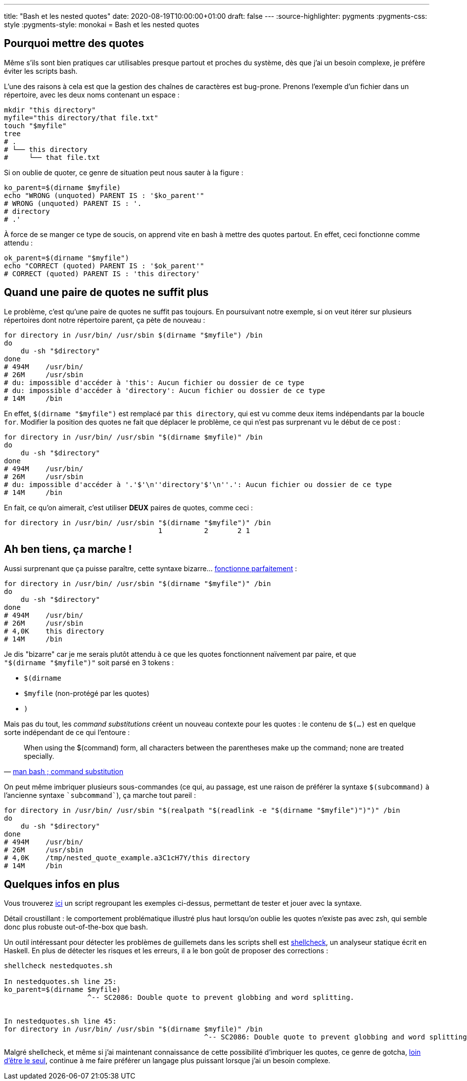 ---
title: "Bash et les nested quotes"
date: 2020-08-19T10:00:00+01:00
draft: false
---
:source-highlighter: pygments
:pygments-css: style
:pygments-style: monokai
= Bash et les nested quotes

== Pourquoi mettre des quotes

Même s'ils sont bien pratiques car utilisables presque partout et proches du système, dès que j'ai un besoin complexe, je préfère éviter les scripts bash.

L'une des raisons à cela est que la gestion des chaînes de caractères est bug-prone. Prenons l'exemple d'un fichier dans un répertoire, avec les deux noms contenant un espace :

[source, bash]
----
mkdir "this directory"
myfile="this directory/that file.txt"
touch "$myfile"
tree
# .
# └── this directory
#     └── that file.txt
----

Si on oublie de quoter, ce genre de situation peut nous sauter à la figure :

[source, bash]
----
ko_parent=$(dirname $myfile)
echo "WRONG (unquoted) PARENT IS : '$ko_parent'"
# WRONG (unquoted) PARENT IS : '.
# directory
# .'
----

À force de se manger ce type de soucis, on apprend vite en bash à mettre des quotes partout. En effet, ceci fonctionne comme attendu :

[source, bash]
----
ok_parent=$(dirname "$myfile")
echo "CORRECT (quoted) PARENT IS : '$ok_parent'"
# CORRECT (quoted) PARENT IS : 'this directory'
----

== Quand une paire de quotes ne suffit plus

Le problème, c'est qu'une paire de quotes ne suffit pas toujours. En poursuivant notre exemple, si on veut itérer sur plusieurs répertoires dont notre répertoire parent, ça pète de nouveau :

[source, bash]
----
for directory in /usr/bin/ /usr/sbin $(dirname "$myfile") /bin
do
    du -sh "$directory"
done
# 494M    /usr/bin/
# 26M     /usr/sbin
# du: impossible d'accéder à 'this': Aucun fichier ou dossier de ce type
# du: impossible d'accéder à 'directory': Aucun fichier ou dossier de ce type
# 14M     /bin
----

En effet, `$(dirname "$myfile")` est remplacé par `this directory`, qui est vu comme deux items indépendants par la boucle `for`. Modifier la position des quotes ne fait que déplacer le problème, ce qui n'est pas surprenant vu le début de ce post :

[source, bash]
----
for directory in /usr/bin/ /usr/sbin "$(dirname $myfile)" /bin
do
    du -sh "$directory"
done
# 494M    /usr/bin/
# 26M     /usr/sbin
# du: impossible d'accéder à '.'$'\n''directory'$'\n''.': Aucun fichier ou dossier de ce type
# 14M     /bin
----

En fait, ce qu'on aimerait, c'est utiliser *DEUX* paires de quotes, comme ceci :

[source, bash]
----
for directory in /usr/bin/ /usr/sbin "$(dirname "$myfile")" /bin
                                     1          2       2 1
----

== Ah ben tiens, ça marche !

Aussi surprenant que ça puisse paraître, cette syntaxe bizarre... https://unix.stackexchange.com/questions/118433/quoting-within-command-substitution-in-bash/118438#118438[fonctionne parfaitement] :

[source, bash]
----
for directory in /usr/bin/ /usr/sbin "$(dirname "$myfile")" /bin
do
    du -sh "$directory"
done
# 494M    /usr/bin/
# 26M     /usr/sbin
# 4,0K    this directory
# 14M     /bin
----

Je dis "bizarre" car je me serais plutôt attendu à ce que les quotes fonctionnent naïvement par paire, et que `"$(dirname "$myfile")"` soit parsé en 3 tokens :

* `$(dirname `
* `$myfile` (non-protégé par les quotes)
* `)`

Mais pas du tout, les _command substitutions_ créent un nouveau contexte pour les quotes : le contenu de `$(...)` est en quelque sorte indépendant de ce qui l'entoure :

[quote, 'https://manpages.debian.org/buster/bash/bash.1.en.html#Command_Substitution[man bash ; command substitution]']
____
When using the $(command) form, all characters between the parentheses make up the command; none are treated specially.
____

On peut même imbriquer plusieurs sous-commandes (ce qui, au passage, est une raison de préférer la syntaxe `$(subcommand)` à l'ancienne syntaxe `{backtick}subcommand{backtick}`), ça marche tout pareil :

[source, bash]
----
for directory in /usr/bin/ /usr/sbin "$(realpath "$(readlink -e "$(dirname "$myfile")")")" /bin
do
    du -sh "$directory"
done
# 494M    /usr/bin/
# 26M     /usr/sbin
# 4,0K    /tmp/nested_quote_example.a3C1cH7Y/this directory
# 14M     /bin
----

== Quelques infos en plus

Vous trouverez https://github.com/phidra/blog/tree/master/content/2020-08-19-nested-quotes-in-bash-code/nestedquotes.sh[ici] un script regroupant les exemples ci-dessus, permettant de tester et jouer avec la syntaxe.

Détail croustillant : le comportement problématique illustré plus haut lorsqu'on oublie les quotes n'existe pas avec zsh, qui semble donc plus robuste out-of-the-box que bash.

Un outil intéressant pour détecter les problèmes de guillemets dans les scripts shell est https://www.shellcheck.net/[shellcheck], un analyseur statique écrit en Haskell. En plus de détecter les risques et les erreurs, il a le bon goût de proposer des corrections :

[source, bash]
----
shellcheck nestedquotes.sh

In nestedquotes.sh line 25:
ko_parent=$(dirname $myfile)
                    ^-- SC2086: Double quote to prevent globbing and word splitting.


In nestedquotes.sh line 45:
for directory in /usr/bin/ /usr/sbin "$(dirname $myfile)" /bin
                                                ^-- SC2086: Double quote to prevent globbing and word splitting.
----

Malgré shellcheck, et même si j'ai maintenant connaissance de cette possibilité d'imbriquer les quotes, ce genre de gotcha, https://mywiki.wooledge.org/BashPitfalls[loin d'être le seul], continue à me faire préférer un langage plus puissant lorsque j'ai un besoin complexe.
